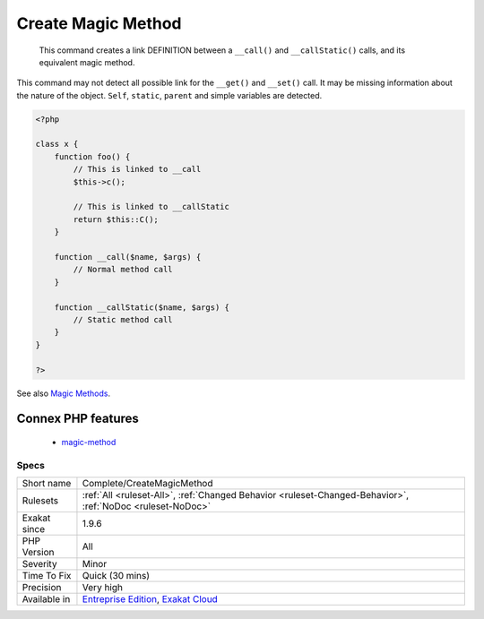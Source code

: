 .. _complete-createmagicmethod:

.. _create-magic-method:

Create Magic Method
+++++++++++++++++++

  This command creates a link DEFINITION between a ``__call()`` and ``__callStatic()`` calls, and its equivalent magic method.
This command may not detect all possible link for the ``__get()`` and ``__set()`` call. It may be missing information about the nature of the object. ``Self``, ``static``, ``parent`` and simple variables are detected.

.. code-block:: php
   
   <?php
   
   class x {
       function foo() {
           // This is linked to __call
           $this->c();
           
           // This is linked to __callStatic
           return $this::C();
       }
       
       function __call($name, $args) {
           // Normal method call
       }
   
       function __callStatic($name, $args) {
           // Static method call
       }
   }
   
   ?>

See also `Magic Methods <https://www.php.net/manual/en/language.oop5.magic.php>`_.

Connex PHP features
-------------------

  + `magic-method <https://php-dictionary.readthedocs.io/en/latest/dictionary/magic-method.ini.html>`_


Specs
_____

+--------------+-------------------------------------------------------------------------------------------------------------------------+
| Short name   | Complete/CreateMagicMethod                                                                                              |
+--------------+-------------------------------------------------------------------------------------------------------------------------+
| Rulesets     | :ref:`All <ruleset-All>`, :ref:`Changed Behavior <ruleset-Changed-Behavior>`, :ref:`NoDoc <ruleset-NoDoc>`              |
+--------------+-------------------------------------------------------------------------------------------------------------------------+
| Exakat since | 1.9.6                                                                                                                   |
+--------------+-------------------------------------------------------------------------------------------------------------------------+
| PHP Version  | All                                                                                                                     |
+--------------+-------------------------------------------------------------------------------------------------------------------------+
| Severity     | Minor                                                                                                                   |
+--------------+-------------------------------------------------------------------------------------------------------------------------+
| Time To Fix  | Quick (30 mins)                                                                                                         |
+--------------+-------------------------------------------------------------------------------------------------------------------------+
| Precision    | Very high                                                                                                               |
+--------------+-------------------------------------------------------------------------------------------------------------------------+
| Available in | `Entreprise Edition <https://www.exakat.io/entreprise-edition>`_, `Exakat Cloud <https://www.exakat.io/exakat-cloud/>`_ |
+--------------+-------------------------------------------------------------------------------------------------------------------------+



